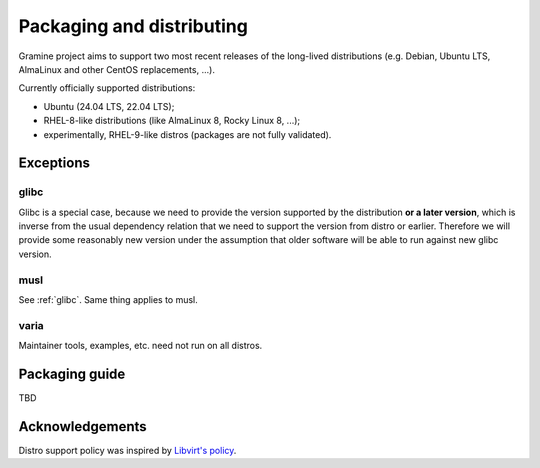 Packaging and distributing
==========================

Gramine project aims to support two most recent releases of the long-lived
distributions (e.g. Debian, Ubuntu LTS, AlmaLinux and other CentOS replacements,
...).

Currently officially supported distributions:

- Ubuntu (24.04 LTS, 22.04 LTS);
- RHEL-8-like distributions (like AlmaLinux 8, Rocky Linux 8, ...);
- experimentally, RHEL-9-like distros (packages are not fully validated).

Exceptions
----------

.. _glibc:

glibc
^^^^^
Glibc is a special case, because we need to provide the version supported by the
distribution **or a later version**, which is inverse from the usual dependency
relation that we need to support the version from distro or earlier. Therefore
we will provide some reasonably new version under the assumption that older
software will be able to run against new glibc version.

musl
^^^^
See :ref:`glibc`. Same thing applies to musl.

varia
^^^^^
Maintainer tools, examples, etc. need not run on all distros.

Packaging guide
---------------

TBD

Acknowledgements
----------------

Distro support policy was inspired by `Libvirt's policy
<https://libvirt.org/platforms.html>`__.
